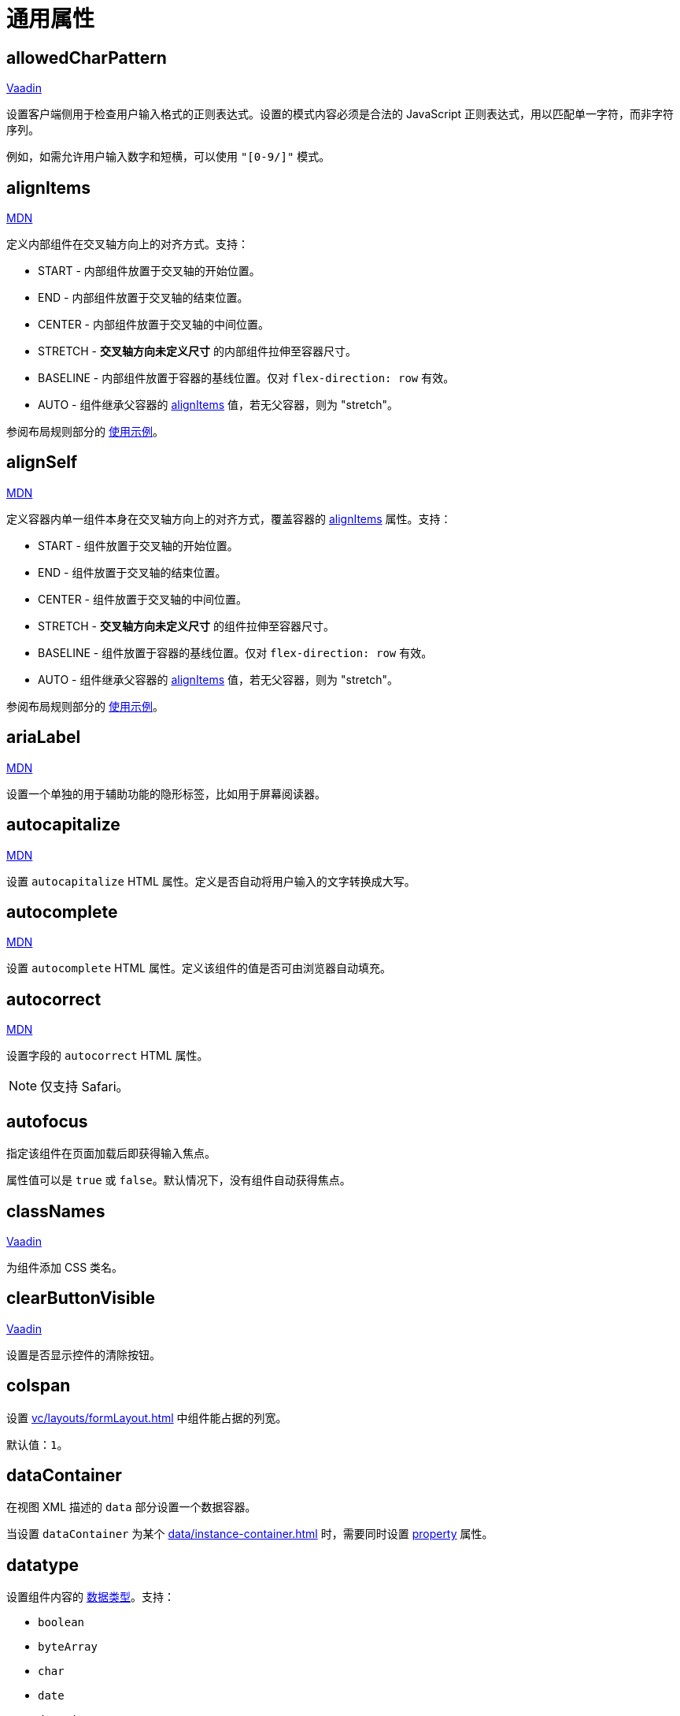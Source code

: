 = 通用属性

[[allowedCharPattern]]
== allowedCharPattern

++++
<div class="jmix-ui-live-demo-container">
    <a href="https://vaadin.com/docs/latest/components/text-field/#constraints" class="vaadin-docs-btn" target="_blank">Vaadin</a>
</div>
++++

设置客户端侧用于检查用户输入格式的正则表达式。设置的模式内容必须是合法的 JavaScript 正则表达式，用以匹配单一字符，而非字符序列。

例如，如需允许用户输入数字和短横，可以使用 `"[0-9/]"` 模式。

[[alignItems]]
== alignItems

++++
<div class="jmix-ui-live-demo-container">
    <a href="https://developer.mozilla.org/en-US/docs/Web/CSS/align-items" class="mdn-docs-btn" target="_blank">MDN</a>
</div>
++++

定义内部组件在交叉轴方向上的对齐方式。支持：

* START - 内部组件放置于交叉轴的开始位置。
* END - 内部组件放置于交叉轴的结束位置。
* CENTER - 内部组件放置于交叉轴的中间位置。
* STRETCH - *交叉轴方向未定义尺寸* 的内部组件拉伸至容器尺寸。
* BASELINE - 内部组件放置于容器的基线位置。仅对 `flex-direction: row` 有效。
* AUTO - 组件继承父容器的 <<alignItems,alignItems>> 值，若无父容器，则为 "stretch"。

参阅布局规则部分的 xref:vc/layout-rules.adoc#align-items[使用示例]。

[[alignSelf]]
== alignSelf

++++
<div class="jmix-ui-live-demo-container">
    <a href="https://developer.mozilla.org/en-US/docs/Web/CSS/align-self" class="mdn-docs-btn" target="_blank">MDN</a>
</div>
++++

定义容器内单一组件本身在交叉轴方向上的对齐方式，覆盖容器的 <<alignItems, alignItems>> 属性。支持：

* START - 组件放置于交叉轴的开始位置。
* END - 组件放置于交叉轴的结束位置。
* CENTER - 组件放置于交叉轴的中间位置。
* STRETCH - *交叉轴方向未定义尺寸* 的组件拉伸至容器尺寸。
* BASELINE - 组件放置于容器的基线位置。仅对 `flex-direction: row` 有效。
* AUTO - 组件继承父容器的 <<alignItems,alignItems>> 值，若无父容器，则为 "stretch"。

参阅布局规则部分的 xref:vc/layout-rules.adoc#align-self[使用示例]。

[[ariaLabel]]
== ariaLabel

++++
<div class="jmix-ui-live-demo-container">
    <a href="https://developer.mozilla.org/en-US/docs/Web/Accessibility/ARIA/Attributes/aria-label" class="mdn-docs-btn" target="_blank">MDN</a>
</div>
++++

设置一个单独的用于辅助功能的隐形标签，比如用于屏幕阅读器。

[[autocapitalize]]
== autocapitalize

++++
<div class="jmix-ui-live-demo-container">
    <a href="https://developer.mozilla.org/en-US/docs/Web/HTML/Global_attributes/autocapitalize" class="mdn-docs-btn" target="_blank">MDN</a>
</div>
++++

设置 `autocapitalize` HTML 属性。定义是否自动将用户输入的文字转换成大写。

[[autocomplete]]
== autocomplete

++++
<div class="jmix-ui-live-demo-container">
    <a href="https://developer.mozilla.org/en-US/docs/Web/HTML/Element/input#autocomplete" class="mdn-docs-btn" target="_blank">MDN</a>
</div>
++++

设置 `autocomplete` HTML 属性。定义该组件的值是否可由浏览器自动填充。

[[autocorrect]]
== autocorrect

++++
<div class="jmix-ui-live-demo-container">
    <a href="https://developer.mozilla.org/en-US/docs/Web/HTML/Element/input#autocorrect" class="mdn-docs-btn" target="_blank">MDN</a>
</div>
++++

设置字段的 `autocorrect` HTML 属性。

NOTE: 仅支持 Safari。

[[autofocus]]
== autofocus

指定该组件在页面加载后即获得输入焦点。

属性值可以是 `true` 或 `false`。默认情况下，没有组件自动获得焦点。

[[classNames]]
== classNames

++++
<div class="jmix-ui-live-demo-container">
    <a href="https://vaadin.com/docs/latest/create-ui/creating-components/mixins/#hasstyle-interface" class="vaadin-docs-btn" target="_blank">Vaadin</a>
</div>
++++

为组件添加 CSS 类名。

[[clearButtonVisible]]
== clearButtonVisible

++++
<div class="jmix-ui-live-demo-container">
    <a href="https://vaadin.com/docs/latest/components/text-field/#clear-button" class="vaadin-docs-btn" target="_blank">Vaadin</a>
</div>
++++

设置是否显示控件的清除按钮。

[[colspan]]
== colspan

设置 xref:vc/layouts/formLayout.adoc[] 中组件能占据的列宽。

默认值：`1`。

[[dataContainer]]
== dataContainer

在视图 XML 描述的 `data` 部分设置一个数据容器。

当设置 `dataContainer` 为某个 xref:data/instance-container.adoc[] 时，需要同时设置 <<property>> 属性。

[[datatype]]
== datatype

设置组件内容的 xref:data-model:data-types.adoc[数据类型]。支持：

* `boolean`
* `byteArray`
* `char`
* `date`
* `dateTime`
* `decimal`
* `double`
* `fileRef`
* `int`
* `localDate`
* `localDateTime`
* `localTime`
* `long`
* `offsetDateTime`
* `offsetTime`
* `string`
* `time`
* `uri`
* `uuid`

当组件不关联实体属性时需要设置该参数。否则数据类型由实体属性类型决定。

[[dateFormat]]
== dateFormat

++++
<div class="jmix-ui-live-demo-container">
    <a href="https://vaadin.com/docs/latest/components/date-picker#date-format" class="vaadin-docs-btn" target="_blank">Vaadin</a>
</div>
++++

为组件支持的日期值设置格式偏好。默认情况下，使用当前 locale 的日期格式。

[[enabled]]
== enabled

++++
<div class="jmix-ui-live-demo-container">
    <a href="https://vaadin.com/docs/latest/create-ui/enabled-state" class="vaadin-docs-btn" target="_blank">Vaadin</a>
</div>
++++

显式设置组件是否启用。

[[errorMessage]]
== errorMessage

设置组件的错误消息。

[[height]]
== height

++++
<div class="jmix-ui-live-demo-container">
    <a href="https://vaadin.com/docs/latest/create-ui/creating-components/mixins/#hassize-interface" class="vaadin-docs-btn" target="_blank">Vaadin</a>
</div>
++++

设置组件的高度。

高度值需要使用浏览器支持的值，例如，`"100px"` 或 `"2.5em"`。

[[helperText]]
== helperText

++++
<div class="jmix-ui-live-demo-container">
    <a href="https://vaadin.com/docs/latest/components/text-field#basic-features" class="vaadin-docs-btn" target="_blank">Vaadin</a>
</div>
++++

设置组件的说明信息，例如，可以告诉用户该组件支持什么类型的值。

[[id]]
== id

组件的标识符。

推荐根据 Java 标识符规则创建组件标识符，使用驼峰命名法，例如：`userGrid`、`filterPanel`。任何组件都可以指定 `id` 属性，要求在同一视图内唯一。

[[invalid]]
== invalid

根据字段验证的结果设置字段的无效状态。

* 如果 `invalid=false` 无论验证结果如何，该字段有效。
* 如果 `invalid=true` 且验证通过时，该字段有效。

[[label]]
== label

++++
<div class="jmix-ui-live-demo-container">
    <a href="https://vaadin.com/docs/latest/components/text-field#basic-features" class="vaadin-docs-btn" target="_blank">Vaadin</a>
</div>
++++

设置组件的标签。

该属性的值可以是一个纯文本，或 xref:localization:message-bundles.adoc[消息包] 中的一个键值。如果是键值，需要以 `msg://` 开头。

[[maxHeight]]
== maxHeight

++++
<div class="jmix-ui-live-demo-container">
    <a href="https://developer.mozilla.org/en-US/docs/Web/CSS/max-height" class="mdn-docs-btn" target="_blank">MDN</a>
</div>
++++

++++
<div class="jmix-ui-live-demo-container">
    <a href="https://vaadin.com/docs/latest/create-ui/creating-components/mixins/#hassize-interface" class="vaadin-docs-btn" target="_blank">Vaadin</a>
</div>
++++

设置组件的 `max-height` CSS 属性。高度值需要使用浏览器支持的值，例如，`"100px"` 或 `"2.5em"`。

[[maxLength]]
== maxLength

++++
<div class="jmix-ui-live-demo-container">
    <a href="https://developer.mozilla.org/en-US/docs/Web/HTML/Element/input#maxlength" class="mdn-docs-btn" target="_blank">MDN</a>
</div>
++++

++++
<div class="jmix-ui-live-demo-container">
    <a href="https://vaadin.com/docs/latest/components/text-field#constraints" class="vaadin-docs-btn" target="_blank">Vaadin</a>
</div>
++++

设置字段型组件允许输入的最大字符数。

[[maxWidth]]
== maxWidth

++++
<div class="jmix-ui-live-demo-container">
    <a href="https://developer.mozilla.org/en-US/docs/Web/CSS/max-width" class="mdn-docs-btn" target="_blank">MDN</a>
</div>
++++

++++
<div class="jmix-ui-live-demo-container">
    <a href="https://vaadin.com/docs/latest/create-ui/creating-components/mixins/#hassize-interface" class="vaadin-docs-btn" target="_blank">Vaadin</a>
</div>
++++

设置组件的 `max-width` CSS 属性。宽度值需要使用浏览器支持的值，例如，`"100px"` 或 `"2.5em"`。

[[metaClass]]
== metaClass

为展示实体的组件设置一个实体类，例如 xref:vc/components/dataGrid.adoc[dataGrid] 或 xref:vc/components/entityComboBox.adoc[]。

如果组件不与某个 xref:data/data-containers.adoc[数据容器] 关联，则需要设置该属性。否则，实体类型由数据容器决定。

[[minHeight]]
== minHeight

++++
<div class="jmix-ui-live-demo-container">
    <a href="https://developer.mozilla.org/en-US/docs/Web/CSS/min-height" class="mdn-docs-btn" target="_blank">MDN</a>
</div>
++++

++++
<div class="jmix-ui-live-demo-container">
    <a href="https://vaadin.com/docs/latest/create-ui/creating-components/mixins/#hassize-interface" class="vaadin-docs-btn" target="_blank">Vaadin</a>
</div>
++++

设置组件的 `min-height` CSS 属性。高度值需要使用浏览器支持的值，例如，`"100px"` 或 `"2.5em"`。

[[minLength]]
== minLength

++++
<div class="jmix-ui-live-demo-container">
    <a href="https://developer.mozilla.org/en-US/docs/Web/HTML/Element/input#minlength" class="mdn-docs-btn" target="_blank">MDN</a>
</div>
++++

++++
<div class="jmix-ui-live-demo-container">
    <a href="https://vaadin.com/docs/latest/components/text-field#constraints" class="vaadin-docs-btn" target="_blank">Vaadin</a>
</div>
++++

设置字段型组件允许输入的最小字符数。

[[minWidth]]
== minWidth

++++
<div class="jmix-ui-live-demo-container">
    <a href="https://developer.mozilla.org/en-US/docs/Web/CSS/min-width" class="mdn-docs-btn" target="_blank">MDN</a>
</div>
++++

++++
<div class="jmix-ui-live-demo-container">
    <a href="https://vaadin.com/docs/latest/create-ui/creating-components/mixins/#hassize-interface" class="vaadin-docs-btn" target="_blank">Vaadin</a>
</div>
++++

设置组件的 `min-width` CSS 属性。宽度值需要使用浏览器支持的值，例如，`"100px"` 或 `"2.5em"`。

[[pattern]]
== pattern

++++
<div class="jmix-ui-live-demo-container">
    <a href="https://developer.mozilla.org/en-US/docs/Web/HTML/Element/input#pattern" class="mdn-docs-btn" target="_blank">MDN</a>
</div>
++++

++++
<div class="jmix-ui-live-demo-container">
    <a href="https://vaadin.com/docs/latest/components/text-field/#pattern" class="vaadin-docs-btn" target="_blank">Vaadin</a>
</div>
++++

客户端输入时，设置一个输入值需要符合的正则表达式。表达式必须是有效的 JavaScript 正则表达式，用于匹配整个值，而非部分值。

[[placeholder]]
== placeholder

++++
<div class="jmix-ui-live-demo-container">
    <a href="https://vaadin.com/docs/latest/components/text-field/#placeholder" class="vaadin-docs-btn" target="_blank">Vaadin</a>
</div>
++++

占位符。用来提示用户组件中可以输入什么内容。

[[property]]
== property

设置一个 xref:data-model:entities.adoc[实体] 属性的名称，可视化组件会显示或者编辑该属性值。

`property` 需要与 <<dataContainer,dataContainer>> 属性同时使用。

[[readOnly]]
== readOnly

++++
<div class="jmix-ui-live-demo-container">
    <a href="https://vaadin.com/docs/latest/components/text-field#read-only-disabled" class="vaadin-docs-btn" target="_blank">Vaadin</a>
</div>
++++

设置组件是否是只读模式。

[[required]]
== required

++++
<div class="jmix-ui-live-demo-container">
    <a href="https://vaadin.com/docs/latest/components/text-field#constraints" class="vaadin-docs-btn" target="_blank">Vaadin</a>
</div>
++++

表示该控件为必填项。

[[requiredIndicatorVisible]]
== requiredIndicatorVisible

++++
<div class="jmix-ui-live-demo-container">
    <a href="https://vaadin.com/docs/latest/components/text-field#constraints" class="vaadin-docs-btn" target="_blank">Vaadin</a>
</div>
++++

设置是否显示必填指示符。

[[requiredMessage]]
== requiredMessage

与 <<required,required>> 属性同时使用。当组件没有值时，则展示该消息。

属性值可以是一个消息本身，或者 xref:localization:message-bundles.adoc[消息包] 中的键值，示例：`requiredMessage="msg://infoTextField.requiredMessage"`。

[[step]]
== step

自定义 xref:vc/components/timePicker.adoc[] 和 xref:vc/components/dateTimePicker.adoc[] 组件中选择时间的间隔（分钟）。默认值为 `60`。

[[tabIndex]]
== tabIndex

++++
<div class="jmix-ui-live-demo-container">
    <a href="https://developer.mozilla.org/en-US/docs/Web/HTML/Global_attributes/tabindex" class="mdn-docs-btn" target="_blank">MDN</a>
</div>
++++

设置组件的 `tabindex` HTML 属性。该属性控制该元素是否可以获得焦点，以及通过键盘 Tab 键进行跳转时的位置：

* 负值（通常设置 `tabindex = -1`），表示组件可以获得焦点，但是不能通过键盘顺序导航访问到。
* 0，表示组件可以通过键盘顺序导航访问，但是访问顺序是按照 HTML 中 dom 的顺序定义。
* 正值，表示组件可以通过键盘顺序导航访问，并且按照该值定义的顺序进行访问。即，`tabindex = 4` 的组件会在 `tabindex = 5` 的组件之前，`tabindex = 3` 的组件之后。如果多个组件拥有相同的顺序值，则按照 HTML 中 dom 的顺序。

[[text]]
== text

设置组件的文本内容。

该属性的值可以是文本本身，或者是 xref:localization:message-bundles.adoc[消息包] 的一个键值。如果是消息包键值，则需要使用 `msg://` 前缀。

有两种方式设置键值：

* 短键值 - 此时会在当前视图的消息组中查找该键值。例如，`msg://infoField.caption`

* 包含消息组的全键值，例如，`msg://com.company.sample.view.user/infoField.caption`

[[themeNames]]
== themeNames

为组件添加一个主题。

[[title]]
== title

该属性的值会设置到网页的 https://developer.mozilla.org/en-US/docs/Web/HTML/Global_attributes/title[title^] 和 https://developer.mozilla.org/en-US/docs/Web/Accessibility/ARIA/Attributes/aria-label[aria-label^] HTML 属性。大多数组件将这个作为 tooltip 使用。

[[value]]
== value

设置组件的值。如果新值与 `getValue()` 的值不同，则触发值变更事件。如果值非法，则抛出 `IllegalArgumentException`。

[[valueChangeMode]]
== valueChangeMode

++++
<div class="jmix-ui-live-demo-container">
    <a href="https://vaadin.com/docs/latest/tools/collaboration/components/collaboration-binder/#propagate-values-eagerly-in-text-fields" class="vaadin-docs-btn" target="_blank">Vaadin</a>
</div>
++++

为组件设置一个新的值修改模式（Value change mode）。

[[valueChangeTimeout]]
== valueChangeTimeout

++++
<div class="jmix-ui-live-demo-container">
    <a href="https://vaadin.com/docs/latest/tools/collaboration/components/collaboration-binder/#propagate-values-eagerly-in-text-fields" class="vaadin-docs-btn" target="_blank">Vaadin</a>
</div>
++++

设置给定 <<valueChangeMode>> 的超时时限。

[[visible]]
== visible

++++
<div class="jmix-ui-live-demo-container">
    <a href="https://vaadin.com/docs/latest/create-ui/basic-features/#visibility" class="vaadin-docs-btn" target="_blank">Vaadin</a>
</div>
++++

设置组件的可见性。

[[weekNumbersVisible]]
== weekNumbersVisible
++++
<div class="jmix-ui-live-demo-container">
    <a href="https://vaadin.com/docs/latest/components/date-picker#week-numbers" class="vaadin-docs-btn" target="_blank">Vaadin</a>
</div>
++++

设置日历的弹窗中是否显示第几周的信息。仅当设置星期一为每周开始时有效。

[[whiteSpace]]
== whiteSpace

++++
<div class="jmix-ui-live-demo-container">
    <a href="https://developer.mozilla.org/en-US/docs/Web/CSS/white-space" class="mdn-docs-btn" target="_blank">MDN</a>
</div>
++++

设置 `white-space` CSS 属性值。

默认值：`NORMAL`。

[[width]]
== width

++++
<div class="jmix-ui-live-demo-container">
    <a href="https://vaadin.com/docs/latest/create-ui/creating-components/mixins/#hassize-interface" class="vaadin-docs-btn" target="_blank">Vaadin</a>
</div>
++++

设置组件宽度。宽度值需要使用浏览器支持的值，例如，`"100px"` 或 `"2.5em"`。
